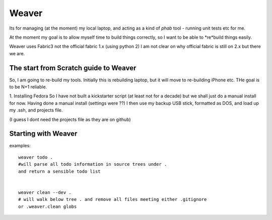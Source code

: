 ======
Weaver
======

Its for managing (at the moment) my local laptop,
and acting as a kind of `phab` tool - running unit tests etc for me.

At the moment my goal is to allow myself time to build things correctly,
so I want to be able to *re*build things easily.


Weaver uses Fabric3 not the official fabric 1.x (using python 2)
I am not clear on why official fabric is still on 2.x but there we are.


The start from Scratch guide to Weaver
--------------------------------------

So, I am going to re-build my tools.  Initially this is rebuilding laptop,
but it will move to re-building iPhone etc.  THe goal is to be N+1 reliable.

1. Installing Fedora
So I have not built a kickstarter script (at least not for a decade) but we shall
just do a manual install for now.
Having done a manual install (settings were ??) I then use my backup USB stick, formatted
as DOS, and load up my .ssh, and projects file.

(I guess I dont need the projects file as they are on github)

Starting with Weaver
--------------------



examples::

    weaver todo .
    #will parse all todo information in source trees under .
    and return a sensible todo list


    weaver clean --dev .
    # will walk below tree . and remove all files meeting either .gitignore
    or .weaver.clean globs

    
